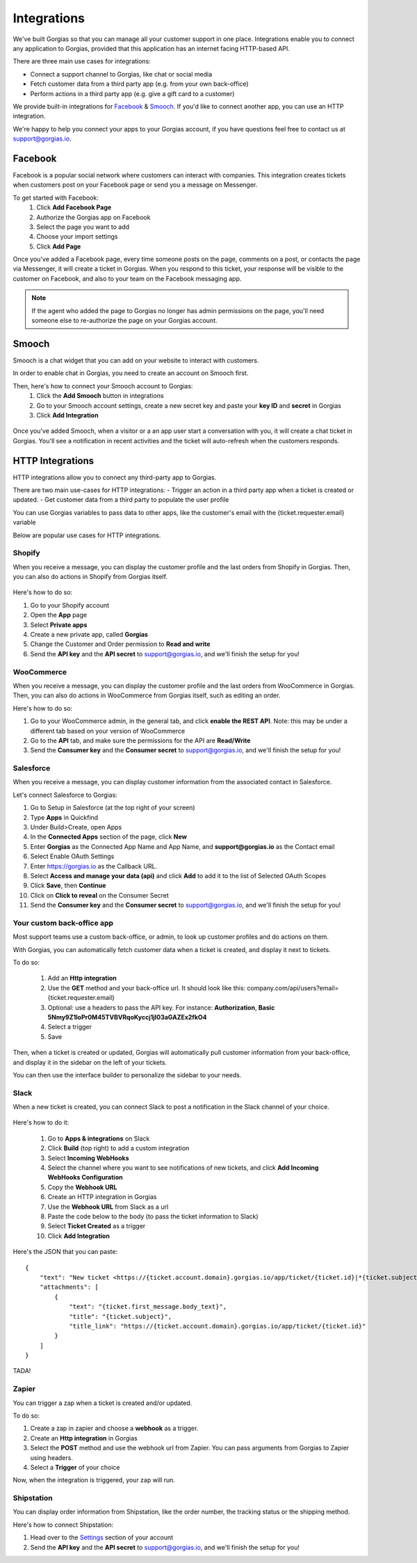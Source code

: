 .. _hd-integrations:

Integrations
============

We've built Gorgias so that you can manage all your customer support in one place. Integrations enable you to connect any application to Gorgias, provided that this application has an internet facing HTTP-based API.

There are three main use cases for integrations:

- Connect a support channel to Gorgias, like chat or social media
- Fetch customer data from a third party app (e.g. from your own back-office)
- Perform actions in a third party app (e.g. give a gift card to a customer)

We provide built-in integrations for `Facebook <https://www.facebook.com>`_ & `Smooch <https://smooch.io>`_. If you'd like to connect another app, you can use an HTTP integration.

We're happy to help you connect your apps to your Gorgias account, if you have questions feel free to contact us at support@gorgias.io.

Facebook
--------

Facebook is a popular social network where customers can interact with companies. This integration creates tickets when customers post on your Facebook page or send you a message on Messenger.

To get started with Facebook:
    1. Click **Add Facebook Page**

    2. Authorize the Gorgias app on Facebook

    3. Select the page you want to add

    4. Choose your import settings

    5. Click **Add Page**

Once you've added a Facebook page, every time someone posts on the page, comments on a post, or contacts the page via Messenger, it will create a ticket in Gorgias.
When you respond to this ticket, your response will be visible to the customer on Facebook, and also to your team on the Facebook messaging app.

.. note:: If the agent who added the page to Gorgias no longer has admin permissions on the page, you'll need someone else to re-authorize the page on your Gorgias account.

Smooch
------

Smooch is a chat widget that you can add on your website to interact with customers.

In order to enable chat in Gorgias, you need to create an account on Smooch first.

Then, here's how to connect your Smooch account to Gorgias:
    1. Click the **Add Smooch** button in integrations

    2. Go to your Smooch account settings, create a new secret key and paste your **key ID** and **secret** in Gorgias

    3. Click **Add Integration**

.. figure:: /_static/img/adding_smooch.png
    :width: 500
    :alt: Adding Smooch integration
    :align: center

Once you've added Smooch, when a visitor or a an app user start a conversation with you, it will create a chat ticket in Gorgias.
You'll see a notification in recent activities and the ticket will auto-refresh when the customers responds.

.. figure:: /_static/img/chat.png
    :width: 500
    :alt: Chat ticket
    :align: center

HTTP Integrations
-----------------

HTTP integrations allow you to connect any third-party app to Gorgias.

There are two main use-cases for HTTP integrations:
- Trigger an action in a third party app when a ticket is created or updated.
- Get customer data from a third party to populate the user profile

You can use Gorgias variables to pass data to other apps, like the customer's email with the {ticket.requester.email} variable

Below are popular use cases for HTTP integrations.

Shopify
+++++++

When you receive a message, you can display the customer profile and the last orders from Shopify in Gorgias.
Then, you can also do actions in Shopify from Gorgias itself.

.. figure:: /_static/img/ticket.png
    :width: 500
    :alt: Shopify integration
    :align: center

Here's how to do so:

1. Go to your Shopify account

2. Open the **App** page

3. Select **Private apps**

4. Create a new private app, called **Gorgias**

5. Change the Customer and Order permission to **Read and write**

6. Send the **API key** and the **API secret** to support@gorgias.io, and we'll finish the setup for you!

.. figure:: /_static/img/helpdesk/integrations/shopify-permissions.png
    :width: 500
    :alt: Shopify permissions
    :align: center

WooCommerce
+++++++++++

When you receive a message, you can display the customer profile and the last orders from WooCommerce in Gorgias.
Then, you can also do actions in WooCommerce from Gorgias itself, such as editing an order.

Here's how to do so:

1. Go to your WooCommerce admin, in the general tab, and click **enable the REST API**. Note: this may be under a different tab based on your version of WooCommerce

2. Go to the **API** tab, and make sure the permissions for the API are **Read/Write**

3. Send the **Consumer key** and the **Consumer secret** to support@gorgias.io, and we'll finish the setup for you!

.. figure:: /_static/img/helpdesk/integrations/woocommerce-keys.png
    :width: 500
    :alt: Woocommerce keys
    :align: center

Salesforce
++++++++++

When you receive a message, you can display customer information from the associated contact in Salesforce.

Let's connect Salesforce to Gorgias:

1. Go to Setup in Salesforce (at the top right of your screen)

2. Type **Apps** in Quickfind

3. Under Build>Create, open Apps

4. In the **Connected Apps** section of the page, click **New**

5. Enter **Gorgias** as the Connected App Name and App Name, and **support@gorgias.io** as the Contact email

6. Select Enable OAuth Settings

7. Enter https://gorgias.io as the Callback URL.

8. Select **Access and manage your data (api)** and click **Add** to add it to the list of Selected OAuth Scopes

9. Click **Save**, then **Continue**

10. Click on **Click to reveal** on the Consumer Secret

11. Send the **Consumer key** and the **Consumer secret** to support@gorgias.io, and we'll finish the setup for you!

.. figure:: /_static/img/helpdesk/integrations/salesforce-keys.png
    :width: 500
    :alt: Salesforce keys
    :align: center

Your custom back-office app
+++++++++++++++++++++++++++

Most support teams use a custom back-office, or admin, to look up customer profiles and do actions on them.

With Gorgias, you can automatically fetch customer data when a ticket is created, and display it next to tickets.

To do so:

    1. Add an **Http integration**

    2. Use the **GET** method and your back-office url. It should look like this: company.com/api/users?email={ticket.requester.email}

    3. Optional: use a headers to pass the API key. For instance: **Authorization**, **Basic 5Nmy9Z1loPr0M45TVBVRqoKyccj1jI03aGAZEx2fkO4**

    4. Select a trigger

    5. Save

Then, when a ticket is created or updated, Gorgias will automatically pull customer information from your back-office, and display it in the sidebar on the left of your tickets.

You can then use the interface builder to personalize the sidebar to your needs.

Slack
+++++

When a new ticket is created, you can connect Slack to post a notification in the Slack channel of your choice.

.. figure:: /_static/img/slack_notifications.png
    :width: 500
    :alt: Gorgias notifications in Slack
    :align: center

Here's how to do it:

    1. Go to **Apps & integrations** on Slack

    2. Click **Build** (top right) to add a custom integration

    3. Select **Incoming WebHooks**

    4. Select the channel where you want to see notifications of new tickets, and click **Add Incoming WebHooks Configuration**

    5. Copy the **Webhook URL**

    6. Create an HTTP integration in Gorgias

    7. Use the **Webhook URL** from Slack as a url

    8. Paste the code below to the body (to pass the ticket information to Slack)

    9. Select **Ticket Created** as a trigger

    10. Click **Add Integration**


.. figure:: /_static/img/slack_integration.png
    :width: 500
    :alt: Slack notification in Gorgias
    :align: center


Here's the JSON that you can paste::

    {
        "text": "New ticket <https://{ticket.account.domain}.gorgias.io/app/ticket/{ticket.id}|*{ticket.subject}*> from *{ticket.requester.name}*",
        "attachments": [
            {
                "text": "{ticket.first_message.body_text}",
                "title": "{ticket.subject}",
                "title_link": "https://{ticket.account.domain}.gorgias.io/app/ticket/{ticket.id}"
            }
        ]
    }

TADA!

Zapier
++++++

You can trigger a zap when a ticket is created and/or updated.

To do so:

1. Create a zap in zapier and choose a **webhook** as a trigger.

2. Create an **Http integration** in Gorgias

3. Select the **POST** method and use the webhook url from Zapier. You can pass arguments from Gorgias to Zapier using headers.

4. Select a **Trigger** of your choice

Now, when the integration is triggered, your zap will run.

Shipstation
+++++++++++

You can display order information from Shipstation, like the order number, the tracking status or the shipping method.

Here's how to connect Shipstation:

1. Head over to the `Settings <https://ss.shipstation.com/#/settings/api>`_ section of your account

2. Send the **API key** and the **API secret** to support@gorgias.io, and we'll finish the setup for you!